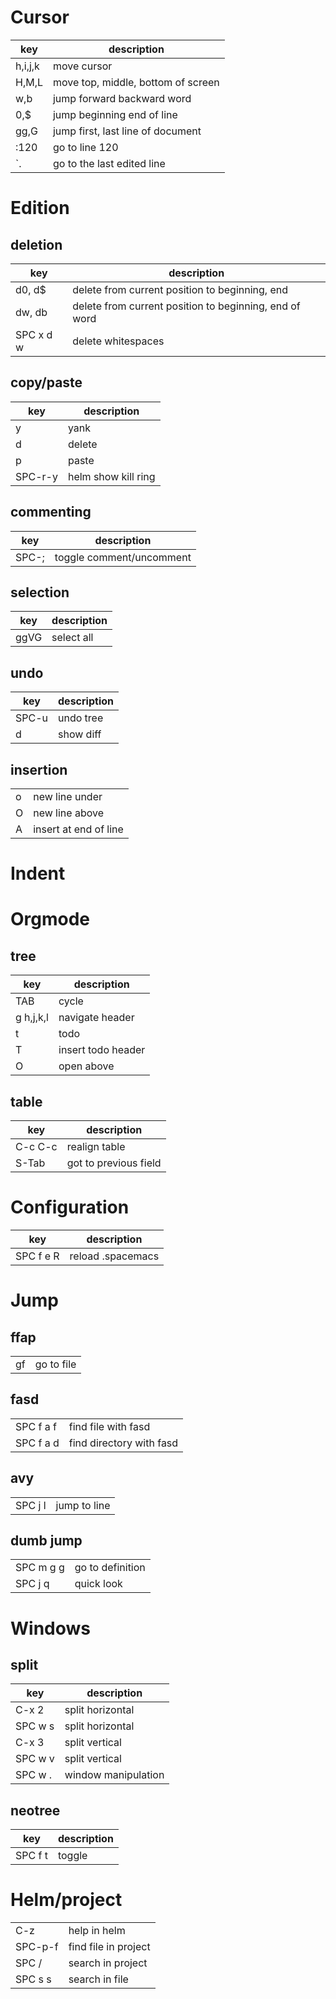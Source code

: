 * Cursor
| key     | description                        |
|---------+------------------------------------|
| h,i,j,k | move cursor                        |
| H,M,L   | move top, middle, bottom of screen |
| w,b     | jump forward backward word         |
| 0,$     | jump beginning end of line         |
| gg,G    | jump first, last line of document  |
| :120    | go to line 120                     |
| `.      | go to the last edited line         |
* Edition
** deletion
| key       | description                                            |
|-----------+--------------------------------------------------------|
| d0, d$    | delete from current position to beginning, end         |
| dw, db    | delete from current position to beginning, end of word |
| SPC x d w | delete whitespaces                                     |
** copy/paste
| key     | description         |
|---------+---------------------|
| y       | yank                |
| d       | delete              |
| p       | paste               |
| SPC-r-y | helm show kill ring |
** commenting
| key   | description              |
|-------+--------------------------|
| SPC-; | toggle comment/uncomment |
** selection
| key  | description |
|------+-------------|
| ggVG | select all  |
** undo 
| key   | description |
|-------+-------------|
| SPC-u | undo tree   |
| d     | show diff   |
** insertion
| o | new line under        |
| O | new line above        |
| A | insert at end of line |
* Indent
* Orgmode
** tree
| key       | description        |
|-----------+--------------------|
| TAB       | cycle              |
| g h,j,k,l | navigate header    |
| t         | todo               |
| T         | insert todo header |
| O         | open above         |
** table
| key     | description           |
|---------+-----------------------|
| C-c C-c | realign table         |
| S-Tab   | got to previous field |
* Configuration
| key       | description       |
|-----------+-------------------|
| SPC f e R | reload .spacemacs |
* Jump
** ffap
| gf | go to file |
** fasd
| SPC f a f | find file with fasd |
| SPC f a d | find directory with fasd |
** avy
|SPC j l| jump to line|
** dumb jump
| SPC m g g | go to definition |
| SPC j q   | quick look       |
* Windows
** split
| key     | description         |
|---------+---------------------|
| C-x 2   | split horizontal    |
| SPC w s | split horizontal    |
| C-x 3   | split vertical      |
| SPC w v | split vertical      |
| SPC w . | window manipulation |
** neotree
   | key     | description |
   |---------+-------------|
   | SPC f t | toggle      |
* Helm/project
| C-z     | help in helm         |
| SPC-p-f | find file in project |
| SPC /   | search in project    |
| SPC s s | search in file       |
